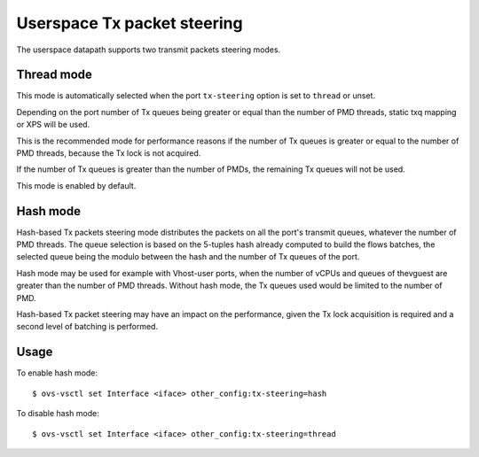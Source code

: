 ..
      Licensed under the Apache License, Version 2.0 (the "License"); you may
      not use this file except in compliance with the License. You may obtain
      a copy of the License at

          http://www.apache.org/licenses/LICENSE-2.0

      Unless required by applicable law or agreed to in writing, software
      distributed under the License is distributed on an "AS IS" BASIS, WITHOUT
      WARRANTIES OR CONDITIONS OF ANY KIND, either express or implied. See the
      License for the specific language governing permissions and limitations
      under the License.

      Convention for heading levels in Open vSwitch documentation:

      =======  Heading 0 (reserved for the title in a document)
      -------  Heading 1
      ~~~~~~~  Heading 2
      +++++++  Heading 3
      '''''''  Heading 4

      Avoid deeper levels because they do not render well.

============================
Userspace Tx packet steering
============================

The userspace datapath supports two transmit packets steering modes.

Thread mode
~~~~~~~~~~~

This mode is automatically selected when the port ``tx-steering`` option is set
to ``thread`` or unset.

Depending on the port number of Tx queues being greater or equal than the
number of PMD threads, static txq mapping or XPS will be used.

This is the recommended mode for performance reasons if the number of Tx queues
is greater or equal to the number of PMD threads, because the Tx lock is not
acquired.

If the number of Tx queues is greater than the number of PMDs, the
remaining Tx queues will not be used.

This mode is enabled by default.

Hash mode
~~~~~~~~~

Hash-based Tx packets steering mode distributes the packets on all the port's
transmit queues, whatever the number of PMD threads. The queue selection is
based on the 5-tuples hash already computed to build the flows batches, the
selected queue being the modulo between the hash and the number of Tx queues of
the port.

Hash mode may be used for example with Vhost-user ports, when the number of
vCPUs and queues of thevguest are greater than the number of PMD threads.
Without hash mode, the Tx queues used would be limited to the number of PMD.

Hash-based Tx packet steering may have an impact on the performance, given the
Tx lock acquisition is required and a second level of batching is performed.

Usage
~~~~~

To enable hash mode::

    $ ovs-vsctl set Interface <iface> other_config:tx-steering=hash

To disable hash mode::

    $ ovs-vsctl set Interface <iface> other_config:tx-steering=thread
